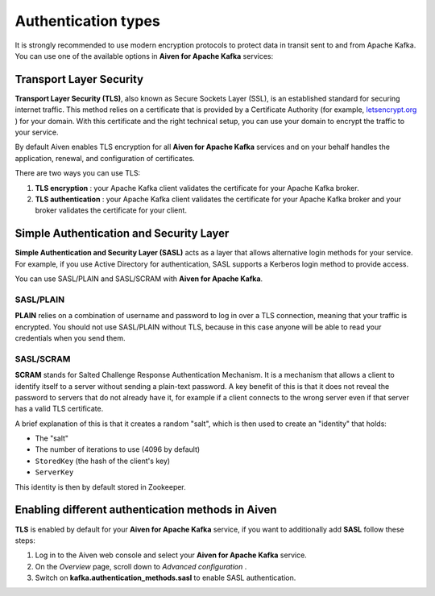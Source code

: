 Authentication types
======================

It is strongly recommended to use modern encryption protocols to protect data in transit sent to and from Apache Kafka.
You can use one of the available options in **Aiven for Apache Kafka** services:

Transport Layer Security
------------------------

**Transport Layer Security (TLS)**, also known as Secure Sockets
Layer (SSL), is an established standard for securing internet traffic. This method
relies on a certificate that is provided by a Certificate
Authority (for example, `letsencrypt.org <http://letsencrypt.org>`_ ) for your domain.
With this certificate and the right technical setup, you can use
your domain to encrypt the traffic to your service.

By default Aiven enables TLS encryption for all  **Aiven for Apache Kafka** services and on your behalf
handles the application, renewal, and configuration of certificates.

There are two ways you can use TLS:

#. **TLS encryption** : your Apache Kafka client validates the certificate for
   your Apache Kafka broker.

#. **TLS authentication** : your Apache Kafka client validates the certificate
   for your Apache Kafka broker and your broker validates the certificate
   for your client.


Simple Authentication and Security Layer
----------------------------------------

**Simple Authentication and Security Layer (SASL)** acts as a layer that
allows alternative login methods for your service. For example, if you
use Active Directory for authentication, SASL supports a Kerberos login
method to provide access.

You can use SASL/PLAIN and SASL/SCRAM with **Aiven for Apache Kafka**.

SASL/PLAIN
~~~~~~~~~~

**PLAIN** relies on a combination of username
and password to log in over a TLS connection, meaning that your traffic
is encrypted. You should not use SASL/PLAIN without TLS, because in this case
anyone will be able to read your credentials when you send them.

SASL/SCRAM
~~~~~~~~~~

**SCRAM** stands for Salted Challenge Response Authentication Mechanism. It
is a mechanism that allows a client to identify itself to a server
without sending a plain-text password. A key benefit of this is that it
does not reveal the password to servers that do not already have it, for
example if a client connects to the wrong server even if that server has
a valid TLS certificate.

A brief explanation of this is that it creates a random "salt", which is
then used to create an "identity" that holds:

-  The "salt"

-  The number of iterations to use (4096 by default)

-  ``StoredKey`` (the hash of the client's key)

-  ``ServerKey``

This identity is then by default stored in Zookeeper.

Enabling different authentication methods in Aiven
--------------------------------------------------

**TLS** is enabled by default for your **Aiven for Apache Kafka** service, if you want to additionally add **SASL** follow these steps:

#. Log in to the Aiven web console and select your **Aiven for Apache Kafka** service.

#. On the *Overview* page, scroll down to *Advanced configuration* .

#. Switch on **kafka.authentication_methods.sasl** to enable SASL authentication.
